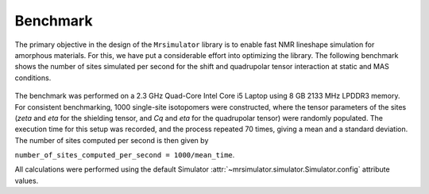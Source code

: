 .. _benchmark:

=========
Benchmark
=========

The primary objective in the design of the ``Mrsimulator`` library is to enable
fast NMR lineshape simulation for amorphous materials. For this, we have
put a considerable effort into optimizing the library. The following benchmark
shows the number of sites simulated per second for the shift and quadrupolar
tensor interaction at static and MAS conditions.

.. figure:: _static/benchmark.*
    :figclass: figure-polaroid

.. .. raw:: html

..     <iframe src="_static/benchmark_result.html" height="475px" width="100%" frameBorder="0"></iframe>

The benchmark was performed on a 2.3 GHz Quad-Core Intel Core i5 Laptop using 8
GB 2133 MHz LPDDR3 memory. For consistent benchmarking, 1000 single-site
isotopomers were constructed, where the tensor parameters of the sites (`zeta`
and `eta` for the shielding tensor, and `Cq` and `eta` for the quadrupolar
tensor) were randomly populated. The execution time for this setup was
recorded, and the process repeated 70 times, giving a mean and a standard
deviation. The number of sites computed per second is then given by

``number_of_sites_computed_per_second = 1000/mean_time``.

All calculations were performed using the default Simulator
:attr:`~mrsimulator.simulator.Simulator.config` attribute values.
